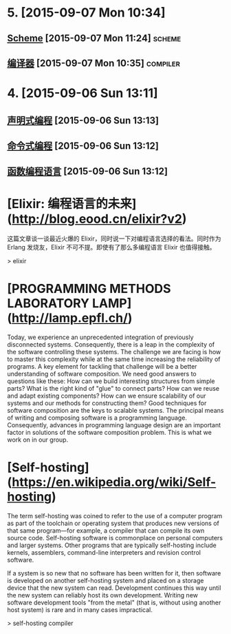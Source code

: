 * 5. [2015-09-07 Mon 10:34]
** [[https://zh.wikipedia.org/zh-cn/Scheme][Scheme]] [2015-09-07 Mon 11:24]                                                :scheme:
** [[https://zh.wikipedia.org/wiki/%25E7%25B7%25A8%25E8%25AD%25AF%25E5%2599%25A8][编译器]] [2015-09-07 Mon 10:35]                                                :compiler:

* 4. [2015-09-06 Sun 13:11]
** [[https://zh.wikipedia.org/wiki/%25E5%25AE%25A3%25E5%2591%258A%25E5%25BC%258F%25E7%25B7%25A8%25E7%25A8%258B][声明式编程]] [2015-09-06 Sun 13:13]
** [[https://zh.wikipedia.org/wiki/%25E6%258C%2587%25E4%25BB%25A4%25E5%25BC%258F%25E7%25B7%25A8%25E7%25A8%258B][命令式编程]] [2015-09-06 Sun 13:12]
** [[https://zh.wikipedia.org/wiki/%25E5%2587%25BD%25E6%2595%25B8%25E7%25A8%258B%25E5%25BC%258F%25E8%25AA%259E%25E8%25A8%2580][函数编程语言]] [2015-09-06 Sun 13:12]

# 3、2015-07-31
* [Elixir: 编程语言的未来](http://blog.eood.cn/elixir?v2)

  这篇文章谈一谈最近火爆的 Elixir，同时说一下对编程语言选择的看法。同时作为 Erlang 发烧友，Elixir 不可不提。即使有了那么多编程语言 Elixir 也值得接触。

  > elixir

# 2、2015-07-21
* [PROGRAMMING METHODS LABORATORY LAMP](http://lamp.epfl.ch/)

  Today, we experience an unprecedented integration of previously disconnected systems. Consequently, there is a leap in the complexity of the software controlling these systems. The challenge we are facing is how to master this complexity while at the same time increasing the reliability of programs. A key element for tackling that challenge will be a better understanding of software composition. We need good answers to questions like these:
  How can we build interesting structures from simple parts?
  What is the right kind of "glue" to connect parts?
  How can we reuse and adapt existing components?
  How can we ensure scalability of our systems and our methods for constructing them?
  Good techniques for software composition are the keys to scalable systems. The principal means of writing and composing software is a programming language. Consequently, advances in programming language design are an important factor in solutions of the software composition problem. This is what we work on in our group.

# 1、2015-07-20
* [Self-hosting](https://en.wikipedia.org/wiki/Self-hosting)

  The term self-hosting was coined to refer to the use of a computer program as part of the toolchain or operating system that produces new versions of that same program—for example, a compiler that can compile its own source code. Self-hosting software is commonplace on personal computers and larger systems. Other programs that are typically self-hosting include kernels, assemblers, command-line interpreters and revision control software.

  If a system is so new that no software has been written for it, then software is developed on another self-hosting system and placed on a storage device that the new system can read. Development continues this way until the new system can reliably host its own development. Writing new software development tools "from the metal" (that is, without using another host system) is rare and in many cases impractical.

  > self-hosting compiler

